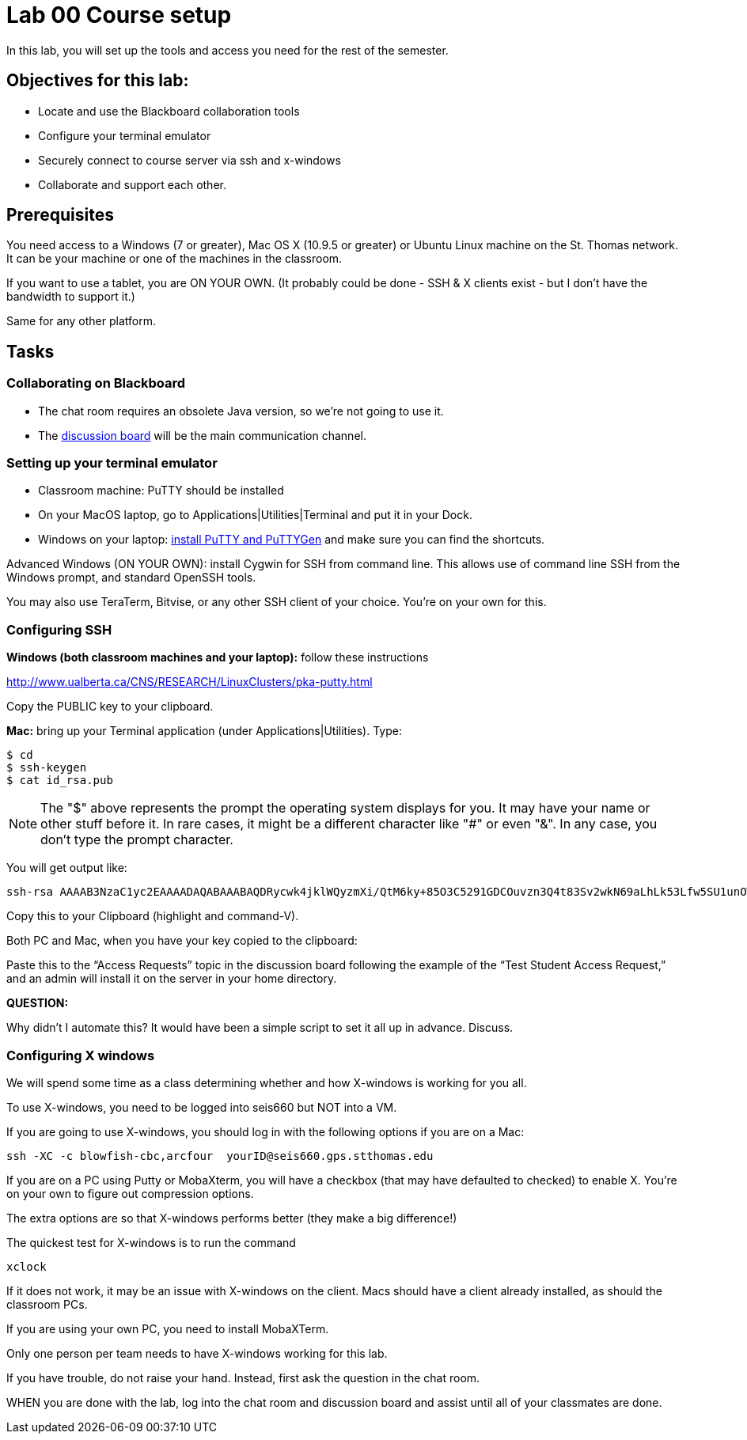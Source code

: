 = Lab 00  Course setup

In this lab, you will set up the tools and access you need for the rest of the semester.

== Objectives for this lab:
* Locate and use the Blackboard collaboration tools
* Configure your terminal emulator
* Securely connect to course server via ssh and x-windows
* Collaborate and support each other.

== Prerequisites
You need access to a Windows (7 or greater), Mac OS X (10.9.5 or greater) or Ubuntu Linux machine on the St. Thomas network. It can be your machine or one of the machines in the classroom.

If you want to use a tablet, you are ON YOUR OWN. (It probably could be done - SSH & X clients exist - but I don't have the bandwidth to support it.)

Same for any other platform.

== Tasks

=== Collaborating on Blackboard

* The chat room requires an obsolete Java version, so we're not going to use it.
* The https://blackboard.stthomas.edu/webapps/blackboard/content/launchLink.jsp?course_id=_103740_1&toc_id=_491071_1&mode=cpview&mode=reset[discussion board] will be the main communication channel.

=== Setting up your terminal emulator

* Classroom machine: PuTTY should be installed
* On your MacOS laptop, go to Applications|Utilities|Terminal and put it in your Dock.
* Windows on your laptop: http://www.chiark.greenend.org.uk/~sgtatham/putty/download.html[install PuTTY and PuTTYGen] and make sure you can find the shortcuts.

Advanced Windows (ON YOUR OWN): install Cygwin for SSH from command line. This allows use of command line SSH from the Windows prompt, and standard OpenSSH tools.

You may also use TeraTerm, Bitvise, or any other SSH client of your choice. You’re on your own for this.

=== Configuring SSH

*Windows (both classroom machines and your laptop):* follow these instructions

http://www.ualberta.ca/CNS/RESEARCH/LinuxClusters/pka-putty.html

Copy the PUBLIC key to your clipboard.

*Mac:* bring up your Terminal application (under Applications|Utilities). Type:

 $ cd
 $ ssh-keygen
 $ cat id_rsa.pub

====
NOTE: The "$" above represents the prompt the operating system displays for you. It may have your name or other stuff before it. In rare cases, it might be a different character like "#" or even "&". In any case, you don't type the prompt character.
====

You will get output like:
```
ssh-rsa AAAAB3NzaC1yc2EAAAADAQABAAABAQDRycwk4jklWQyzmXi/QtM6ky+85O3C5291GDCOuvzn3Q4t83Sv2wkN69aLhLk53Lfw5SU1unOWb0Cj2xi+El8D5oR+Yncovz53uqSFmiDuHKNH3bQBUS4v15n6AkJ9nqvJtJZ0iuFD1zSlP3JqeSk5e2NPCmqSbWKEOijOsGWeVHxbs2z8I5PcD2Yrd9nDwhpg84eRUHamgZvvDS83lb5A0cUK5lQXr6zinAhWsELtCZCfSOYf5gaL3ADI53hSHekDMeJvK0r+em0NLb9dwSJnJJYBJ+Eb8xhj+hSrw3pkSHGhsPYDth99vkDnPdSQNrNoVhwmJxa3T4sbLy2O+WWn Char@Charless-MacBook-Air.local
```
Copy this to your Clipboard (highlight and command-V).

Both PC and Mac, when you have your key copied to the clipboard:

Paste this to the “Access Requests” topic in the discussion board following the example of the “Test Student Access Request,” and an admin will install it on the server in your home directory.

====
*QUESTION:*

Why didn't I automate this? It would have been a simple script to set it all up in advance. Discuss.
====

=== Configuring X windows

We will spend some time as a class determining whether and how X-windows is working for you all.

To use X-windows, you need to be logged into seis660 but NOT into a VM.

If you are going to use X-windows, you should log in with the following options if you are on a Mac:

    ssh -XC -c blowfish-cbc,arcfour  yourID@seis660.gps.stthomas.edu

If you are on a PC using Putty or MobaXterm, you will have a checkbox (that may have defaulted to checked) to enable X. You're on your own to figure out compression options.

The extra options are so that X-windows performs better (they make a big difference!)

The quickest test for X-windows is to run the command

    xclock

If it does not work, it may be an issue with X-windows on the client. Macs should have a client already installed, as should the classroom PCs.

If you are using your own PC, you need to install MobaXTerm.

Only one person per team needs to have X-windows working for this lab.

If you have trouble, do not raise your hand. Instead, first ask the question in the chat room.

WHEN you are done with the lab, log into the chat room and discussion board and assist until all of your classmates are done.
